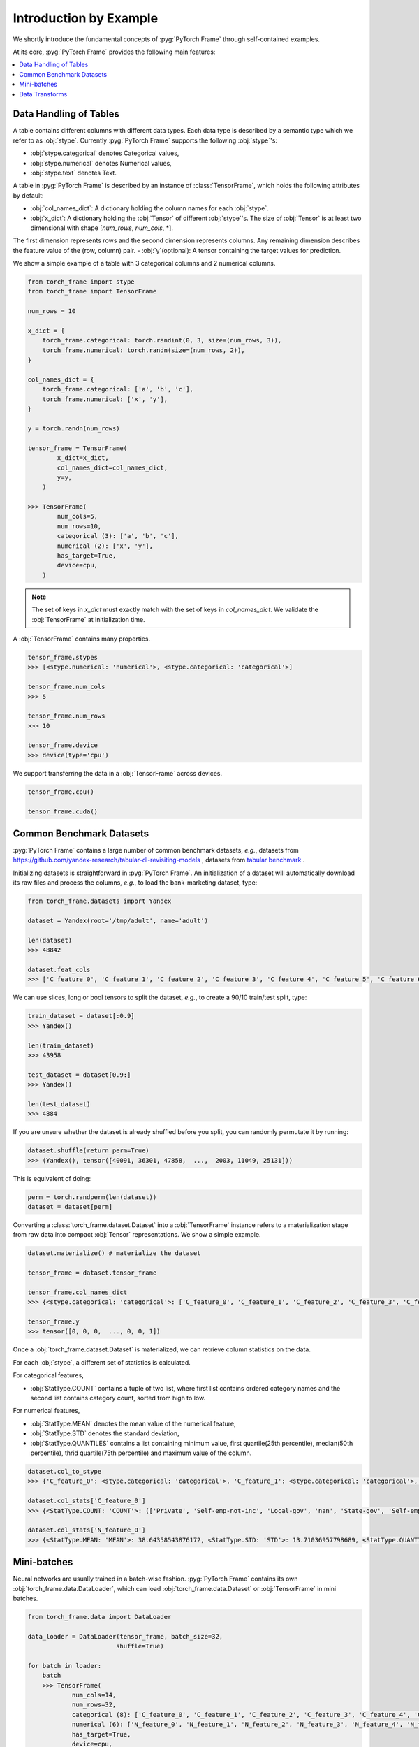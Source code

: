 Introduction by Example
=======================

We shortly introduce the fundamental concepts of :pyg:`PyTorch Frame` through self-contained examples.

At its core, :pyg:`PyTorch Frame` provides the following main features:

.. contents::
    :local:

Data Handling of Tables
-----------------------
A table contains different columns with different data types. Each data type is described by a semantic type which we refer to as :obj:`stype`.
Currently :pyg:`PyTorch Frame` supports the following :obj:`stype`'s:

- :obj:`stype.categorical` denotes Categorical values,
- :obj:`stype.numerical` denotes Numerical values,
- :obj:`stype.text` denotes Text.

A table in :pyg:`PyTorch Frame` is described by an instance of :class:`TensorFrame`, which holds the following attributes by default:

- :obj:`col_names_dict`: A dictionary holding the column names for each :obj:`stype`.
- :obj:`x_dict`: A dictionary holding the :obj:`Tensor` of different :obj:`stype`'s. The size of :obj:`Tensor` is at least two dimensional with shape [`num_rows`, `num_cols`, \*].
The first dimension represents rows and the second dimension represents columns.
Any remaining dimension describes the feature value of the (row, column) pair.
- :obj:`y`(optional): A tensor containing the target values for prediction.

We show a simple example of a table with 3 categorical columns and 2 numerical columns.

.. code-block:: python

    from torch_frame import stype
    from torch_frame import TensorFrame

    num_rows = 10

    x_dict = {
        torch_frame.categorical: torch.randint(0, 3, size=(num_rows, 3)),
        torch_frame.numerical: torch.randn(size=(num_rows, 2)),
    }

    col_names_dict = {
        torch_frame.categorical: ['a', 'b', 'c'],
        torch_frame.numerical: ['x', 'y'],
    }

    y = torch.randn(num_rows)

    tensor_frame = TensorFrame(
            x_dict=x_dict,
            col_names_dict=col_names_dict,
            y=y,
        )

    >>> TensorFrame(
            num_cols=5,
            num_rows=10,
            categorical (3): ['a', 'b', 'c'],
            numerical (2): ['x', 'y'],
            has_target=True,
            device=cpu,
        )

.. note::
    The set of keys in `x_dict` must exactly match with the set of keys in `col_names_dict`.
    We validate the :obj:`TensorFrame` at initialization time.

A :obj:`TensorFrame` contains many properties.

.. code-block:: python

    tensor_frame.stypes
    >>> [<stype.numerical: 'numerical'>, <stype.categorical: 'categorical'>]

    tensor_frame.num_cols
    >>> 5

    tensor_frame.num_rows
    >>> 10

    tensor_frame.device
    >>> device(type='cpu')

We support transferring the data in a :obj:`TensorFrame` across devices.

.. code-block:: python

    tensor_frame.cpu()

    tensor_frame.cuda()

Common Benchmark Datasets
-------------------------
:pyg:`PyTorch Frame` contains a large number of common benchmark datasets, *e.g.*, datasets from `https://github.com/yandex-research/tabular-dl-revisiting-models <https://github.com/yandex-research/tabular-dl-revisiting-models>`_
, datasets from `tabular benchmark <https://huggingface.co/datasets/inria-soda/tabular-benchmark>`_ .

Initializing datasets is straightforward in :pyg:`PyTorch Frame`. An initialization of a dataset will automatically download its raw files and process the columns, *e.g*., to load the bank-marketing dataset, type:

.. code-block:: python

    from torch_frame.datasets import Yandex

    dataset = Yandex(root='/tmp/adult', name='adult')

    len(dataset)
    >>> 48842

    dataset.feat_cols
    >>> ['C_feature_0', 'C_feature_1', 'C_feature_2', 'C_feature_3', 'C_feature_4', 'C_feature_5', 'C_feature_6', 'C_feature_7', 'N_feature_0', 'N_feature_1', 'N_feature_2', 'N_feature_3', 'N_feature_4', 'N_feature_5']

We can use slices, long or bool tensors to split the dataset, *e.g.*, to create a 90/10 train/test split, type:

.. code-block:: python

    train_dataset = dataset[:0.9]
    >>> Yandex()

    len(train_dataset)
    >>> 43958

    test_dataset = dataset[0.9:]
    >>> Yandex()

    len(test_dataset)
    >>> 4884

If you are unsure whether the dataset is already shuffled before you split, you can randomly permutate it by running:

.. code-block:: python

    dataset.shuffle(return_perm=True)
    >>> (Yandex(), tensor([40091, 36301, 47858,  ...,  2003, 11049, 25131]))

This is equivalent of doing:

.. code-block:: python

    perm = torch.randperm(len(dataset))
    dataset = dataset[perm]


Converting a :class:`torch_frame.dataset.Dataset` into a :obj:`TensorFrame` instance refers to a materialization stage from raw data into compact :obj:`Tensor` representations.
We show a simple example.

.. code-block:: python

    dataset.materialize() # materialize the dataset

    tensor_frame = dataset.tensor_frame

    tensor_frame.col_names_dict
    >>> {<stype.categorical: 'categorical'>: ['C_feature_0', 'C_feature_1', 'C_feature_2', 'C_feature_3', 'C_feature_4', 'C_feature_5', 'C_feature_6', 'C_feature_7'], <stype.numerical: 'numerical'>: ['N_feature_0', 'N_feature_1', 'N_feature_2', 'N_feature_3', 'N_feature_4', 'N_feature_5']}

    tensor_frame.y
    >>> tensor([0, 0, 0,  ..., 0, 0, 1])

Once a :obj:`torch_frame.dataset.Dataset` is materialized, we can retrieve column statistics on the data.

For each :obj:`stype`, a different set of statistics is calculated.

For categorical features,

- :obj:`StatType.COUNT` contains a tuple of two list, where first list contains ordered category names and the second list contains category count, sorted from high to low.

For numerical features,

- :obj:`StatType.MEAN` denotes the mean value of the numerical feature,
- :obj:`StatType.STD` denotes the standard deviation,
- :obj:`StatType.QUANTILES` contains a list containing minimum value, first quartile(25th percentile), median(50th percentile), thrid quartile(75th percentile) and maximum value of the column.

.. code-block:: python

    dataset.col_to_stype
    >>> {'C_feature_0': <stype.categorical: 'categorical'>, 'C_feature_1': <stype.categorical: 'categorical'>, 'C_feature_2': <stype.categorical: 'categorical'>, 'C_feature_3': <stype.categorical: 'categorical'>, 'C_feature_4': <stype.categorical: 'categorical'>, 'C_feature_5': <stype.categorical: 'categorical'>, 'C_feature_6': <stype.categorical: 'categorical'>, 'C_feature_7': <stype.categorical: 'categorical'>, 'N_feature_0': <stype.numerical: 'numerical'>, 'N_feature_1': <stype.numerical: 'numerical'>, 'N_feature_2': <stype.numerical: 'numerical'>, 'N_feature_3': <stype.numerical: 'numerical'>, 'N_feature_4': <stype.numerical: 'numerical'>, 'N_feature_5': <stype.numerical: 'numerical'>, 'label': <stype.categorical: 'categorical'>}

    dataset.col_stats['C_feature_0']
    >>> {<StatType.COUNT: 'COUNT'>: (['Private', 'Self-emp-not-inc', 'Local-gov', 'nan', 'State-gov', 'Self-emp-inc', 'Federal-gov', 'Without-pay', 'Never-worked'], [33906, 3862, 3136, 2799, 1981, 1695, 1432, 21, 10])}

    dataset.col_stats['N_feature_0']
    >>> {<StatType.MEAN: 'MEAN'>: 38.64358543876172, <StatType.STD: 'STD'>: 13.71036957798689, <StatType.QUANTILES: 'QUANTILES'>: [17.0, 28.0, 37.0, 48.0, 90.0]}

Mini-batches
-----------------------
Neural networks are usually trained in a batch-wise fashion. :pyg:`PyTorch Frame` contains its own :obj:`torch_frame.data.DataLoader`, which can load :obj:`torch_frame.data.Dataset` or :obj:`TensorFrame` in mini batches.

.. code-block:: python

    from torch_frame.data import DataLoader

    data_loader = DataLoader(tensor_frame, batch_size=32,
                            shuffle=True)

    for batch in loader:
        batch
        >>> TensorFrame(
                num_cols=14,
                num_rows=32,
                categorical (8): ['C_feature_0', 'C_feature_1', 'C_feature_2', 'C_feature_3', 'C_feature_4', 'C_feature_5', 'C_feature_6', 'C_feature_7'],
                numerical (6): ['N_feature_0', 'N_feature_1', 'N_feature_2', 'N_feature_3', 'N_feature_4', 'N_feature_5'],
                has_target=True,
                device=cpu,
            )

Data Transforms
-----------------------
:pyg:`PyTorch Frame` allows for data transformation across different :obj:`stype`'s or within the same :obj:`stype`. Transforms takes in both :obj:`TensorFrame` and column stats.

Let's look an example, where we apply `CatBoostEncoder <https://catboost.ai/en/docs/concepts/algorithm-main-stages_cat-to-numberic>` to transform the categorical features into numerical features.

.. code-block:: python

    from torch_frame.datasets import Yandex
    from torch_frame.transforms import CategoricalCatBoostEncoder

    dataset = Yandex(root='/tmp/adult', name='adult')
    dataset.materialize()
    tensor_frame = dataset.tensor_frame
    transform = CategoricalCatBoostEncoder()
    transform.fit(tensor_frame, dataset.col_stats)

    transformed_col_stats = transform.transformed_stats
    transformed_col_stats['C_feature_0']
    >>> {<StatType.MEAN: 'MEAN'>: 0.23928034419669833, <StatType.STD: 'STD'>: 0.07742150848292455, <StatType.QUANTILES: 'QUANTILES'>: [0.021752887790314594, 0.21786767575325724, 0.21786767575325724, 0.21786767575325724, 0.5532071236826023]}

    transform(tensor_frame)
    >>> TensorFrame(
            num_cols=14,
            num_rows=48842,
            numerical (14): ['N_feature_0', 'N_feature_1', 'N_feature_2', 'N_feature_3', 'N_feature_4', 'N_feature_5', 'C_feature_0', 'C_feature_1', 'C_feature_2', 'C_feature_3', 'C_feature_4', 'C_feature_5', 'C_feature_6', 'C_feature_7'],
            has_target=True,
            device=cpu,
        )
